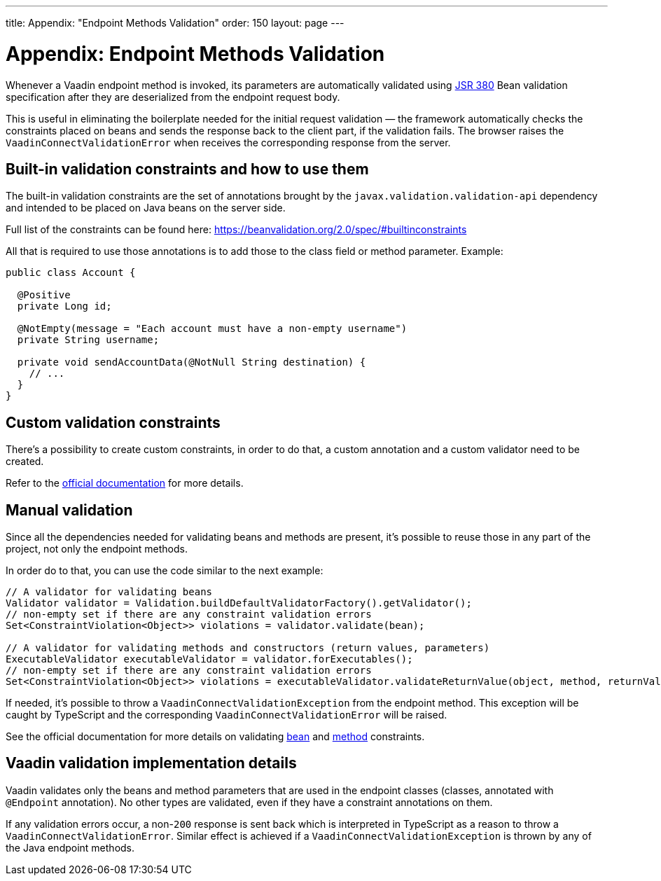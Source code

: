 ---
title: Appendix: "Endpoint Methods Validation"
order: 150
layout: page
---

= Appendix: Endpoint Methods Validation

Whenever a Vaadin endpoint method is invoked, its parameters  are automatically validated
using https://beanvalidation.org/2.0/[JSR 380] Bean validation specification after they are deserialized
from the endpoint request body.

This is useful in eliminating the boilerplate needed for the initial request validation — the framework automatically
checks the constraints placed on beans and sends the response back to the client part, if the validation fails.
The browser raises the `VaadinConnectValidationError` when receives the corresponding response from the server.

== Built-in validation constraints and how to use them

The built-in validation constraints are the set of annotations brought by the `javax.validation.validation-api`
dependency and intended to be placed on Java beans on the server side.

Full list of the constraints can be found here: https://beanvalidation.org/2.0/spec/#builtinconstraints

All that is required to use those annotations is to add those to the class field or method parameter.
Example:
[source, java]
----
public class Account {

  @Positive
  private Long id;

  @NotEmpty(message = "Each account must have a non-empty username")
  private String username;

  private void sendAccountData(@NotNull String destination) {
    // ...
  }
}
----

== Custom validation constraints

There's a possibility to create custom constraints, in order to do that, a custom annotation and a custom validator
need to be created.

Refer to the
https://docs.jboss.org/hibernate/stable/validator/reference/en-US/html_single/#validator-customconstraints[official documentation]
for more details.

== Manual validation

Since all the dependencies needed for validating beans and methods are present, it's possible to reuse those in any
part of the project, not only the endpoint methods.

In order do to that, you can use the code similar to the next example:

[source, java]
----
// A validator for validating beans
Validator validator = Validation.buildDefaultValidatorFactory().getValidator();
// non-empty set if there are any constraint validation errors
Set<ConstraintViolation<Object>> violations = validator.validate(bean);

// A validator for validating methods and constructors (return values, parameters)
ExecutableValidator executableValidator = validator.forExecutables();
// non-empty set if there are any constraint validation errors
Set<ConstraintViolation<Object>> violations = executableValidator.validateReturnValue(object, method, returnValue);
----

If needed, it's possible to throw a `VaadinConnectValidationException` from the endpoint method.
This exception will be caught by TypeScript and the corresponding `VaadinConnectValidationError`
will be raised.

See the official documentation for more details on validating
https://docs.jboss.org/hibernate/stable/validator/reference/en-US/html_single/#section-validating-bean-constraints[bean]
and
https://docs.jboss.org/hibernate/stable/validator/reference/en-US/html_single/#section-validating-executable-constraints[method]
constraints.

== Vaadin validation implementation details

Vaadin validates only the beans and method parameters that are used in the endpoint classes
(classes, annotated with `@Endpoint` annotation).
No other types are validated, even if they have a constraint annotations on them.

If any validation errors occur, a non-`200` response is sent back which is interpreted in TypeScript as
a reason to throw a `VaadinConnectValidationError`.
Similar effect is achieved if a `VaadinConnectValidationException` is thrown by any of the Java endpoint methods.

